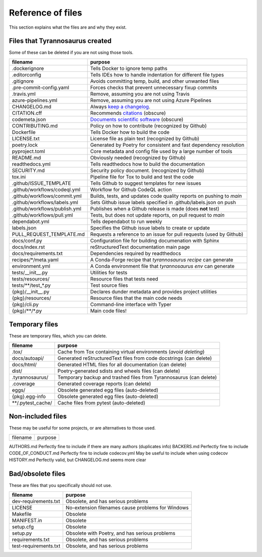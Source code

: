Reference of files
==================

This section explains what the files are and why they exist.


Files that Tyrannosaurus created
--------------------------------

Some of these can be deleted if you are not using those tools.

==============================  ==================================================================================
 filename                        purpose
==============================  ==================================================================================
.dockerignore                   Tells Docker to ignore temp paths
.editorconfig                   Tells IDEs how to handle indentation for different file types
.gitignore                      Avoids committing temp, build, and other unwanted files
.pre-commit-config.yaml         Forces checks that prevent unnecessary fixup commits
.travis.yml                     Remove, assuming you are not using Travis
azure-pipelines.yml             Remove, assuming you are not using Azure Pipelines
CHANGELOG.md                    Always `keep a changelog <https://keepachangelog.com/>`_.
CITATION.cff                    Recommends `citations <https://citation-file-format.github.io/>`_ (obscure)
codemeta.json                   `Documents scientific software <https://codemeta.github.io/>`_ (obscure)
CONTRIBUTING.md                 Policy on how to contribute (recognized by Github)
Dockerfile                      Tells Docker how to build the code
LICENSE.txt                     License file as plain text (recognized by Github)
poetry.lock                     Generated by Poetry for consistent and fast dependency resolution
pyproject.toml                  Core metadata and config file used by a large number of tools
README.md                       Obviously needed (recognized by Github)
readthedocs.yml                 Tells readthedocs how to build the documentation
SECURITY.md                     Security policy document. (recognized by Github)
tox.ini                         Pipeline file for Tox to build and test the code
.github/ISSUE_TEMPLATE          Tells Github to suggest templates for new issues
.github/workflows/codeql.yml    Workflow for Github CodeQL action
.github/workflows/commit.yml    Builds, tests, and updates code quality reports on pushing to *main*
.github/workflows/labels.yml    Sets Github issue labels specified in .github/labels.json on push
.github/workflows/publish.yml   Publishes when a Github release is made (does **not** test)
.github/workflows/pull.yml      Tests, but does not update reports, on pull request to *main*
dependabot.yml                  Tells dependabot to run weekly
labels.json                     Specifies the Github issue labels to create or update
PULL_REQUEST_TEMPLATE.md        Requests a reference to an issue for pull requests (used by Github)
docs/conf.py                    Configuration file for building documenation with Sphinx
docs/index.rst                  reStructuredText documentation main page
docs/requirements.txt           Dependencies required by readthedocs
recipes/\*/meta.yaml            A Conda-Forge recipe that *tyrannosaurus recipe* can generate
environment.yml                 A Conda environment file that *tyrannosaurus env* can generate
tests/__init__.py               Utilities for tests
tests/resources/                Resource files that tests need
tests/\*\*/test\_\*.py          Test source files
{pkg}/__init__.py               Declares dunder metadata and provides project utilities
{pkg}/resources/                Resource files that the main code needs
{pkg}/cli.py                    Command-line interface with Typer
{pkg}/\*\*/\*.py                Main code files!
==============================  ==================================================================================


Temporary files
---------------

These are temporary files, which you can delete.

==============================  ==================================================================================
 filename                        purpose
==============================  ==================================================================================
.tox/                           Cache from Tox containing virtual environments (*avoid deleting*)
docs/autoapi/                   Generated reStructuredText files from code docstrings (can delete)
docs/html/                      Generated HTML files for all documentation (can delete)
dist/                           Poetry-generated sdists and wheels files (can delete)
.tyrannosaurus/                 Temporary backup and trashed files from Tyrannosaurus (can delete)
.coverage                       Generated coverage reports (can delete)
eggs/                           Obsolete generated egg files (auto-deleted)
{pkg}.egg-info                  Obsolete generated egg files (auto-deleted)
\*\*/.pytest_cache/               Cache files from pytest (auto-deleted)
==============================  ==================================================================================


Non-included files
------------------

These may be useful for some projects, or are alternatives to those used.

==============================  ==================================================================================
 filename                        purpose
==============================  ==================================================================================

AUTHORS.md                      Perfectly fine to include if there are many authors (duplicates info)
BACKERS.md                      Perfectly fine to include
CODE_OF_CONDUCT.md              Perfectly fine to include
codecov.yml                     May be useful to include when using codecov
HISTORY.md                      Perfectly valid, but CHANGELOG.md seems more clear


Bad/obsolete files
------------------

These are files that you specifically should not use.

==============================  ==================================================================================
 filename                        purpose
==============================  ==================================================================================
dev-requirements.txt            Obsolete, and has serious problems
LICENSE                         No-extension filenames cause problems for Windows
Makefile                        Obsolete
MANIFEST.in                     Obsolete
setup.cfg                       Obsolete
setup.py                        Obsolete with Poetry, and has serious problems
requirements.txt                Obsolete, and has serious problems
test-requirements.txt           Obsolete, and has serious problems
==============================  ==================================================================================
